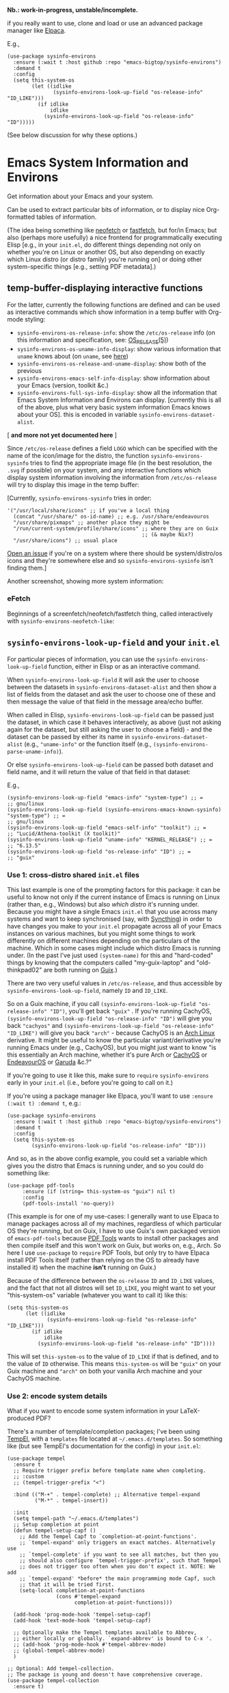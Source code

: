 #+options: f:t # for github footnotes to work

*Nb.: work-in-progress, unstable/incomplete.*

if you really want to use, clone and load or use an advanced package manager like [[https://github.com/progfolio/elpaca][Elpaca]].

E.g.,

#+begin_src elisp
(use-package sysinfo-environs
  :ensure (:wait t :host github :repo "emacs-bigtop/sysinfo-environs")
  :demand t
  :config
  (setq this-system-os
        (let ((idlike
               (sysinfo-environs-look-up-field "os-release-info" "ID_LIKE")))
          (if idlike
              idlike
            (sysinfo-environs-look-up-field "os-release-info" "ID")))))
#+end_src

(See below discussion for why these options.)

* Emacs System Information and Environs
Get information about your Emacs and your system.

Can be used to extract particular bits of information, or to display nice Org-formatted tables of information.

(The idea being something like [[https://github.com/dylanaraps/neofetch][neofetch]] or [[https://github.com/fastfetch-cli/fastfetch][fastfetch]], but for/in Emacs; but also (perhaps more usefully) a nice frontend for programmatically executing Elisp [e.g., in your ~init.el~, do different things depending not only on whether you're on Linux or another OS, but also depending on exactly which Linux distro (or distro family) you're running on] or doing other system-specific things [e.g., setting PDF metadata].)

** temp-buffer-displaying interactive functions
For the latter, currently the following functions are defined and can be used as interactive commands which show information in a temp buffer with Org-mode styling:
- ~sysinfo-environs-os-release-info~: show the ~/etc/os-release~ info (on this information and specification, see: [[https://linux.org/docs/man5/os-release.html][OS_RELEASE(5)]])
- ~sysinfo-environs-os-uname-info-display~: show various information that ~uname~ knows about (on ~uname~, see [[https://en.wikipedia.org/wiki/Uname][here]])
- ~sysinfo-environs-os-release-and-uname-display~: show both of the previous 
- ~sysinfo-environs-emacs-self-info-display~: show information about your Emacs (version, toolkit &c.)
- ~sysinfo-environs-full-sys-info-display~: show all the information that Emacs System Information and Environs can display. [currently this is all of the above, plus what very basic system information Emacs knows about your OS]. this is encoded in variable ~sysinfo-environs-dataset-alist~.
[ *and more not yet documented here* ]  

Since ~/etc/os-release~ defines a field ~LOGO~ which can be specified with the name of the icon/image for the distro, the function ~sysinfo-environs-sysinfo~ tries to find the appropriate image file (in the best resolution, the ~.svg~ if possible) on your system, and any interactive functions which display system information involving the information from ~/etc/os-release~ will try to display this image in the temp buffer:

[[./screenshots/sysinfo-environs_guix_ex.jpg]]

[Currently, ~sysinfo-environs-sysinfo~ tries in order:
#+begin_src elisp
'("/usr/local/share/icons" ;; if you've a local thing
  (concat "/usr/share/" os-id-name) ;; e.g. /usr/share/endeavouros
  "/usr/share/pixmaps" ;; another place they might be
  "/run/current-system/profile/share/icons" ;; where they are on Guix
                                            ;; (& maybe Nix?)
  "/usr/share/icons") ;; usual place
#+end_src

[[https://github.com/emacs-bigtop/sysinfo-environs/issues/new/choose][Open an issue]] if you're on a system where there should be system/distro/os icons and they're somewhere else and so  ~sysinfo-environs-sysinfo~ isn't finding them.]

Another screenshot, showing more system information:
[[./screenshots/sysinfo-environs_full-ex.jpg]]

*** eFetch
Beginnings of a screenfetch/neofetch/fastfetch thing, called interactively with ~sysinfo-environs-neofetch-like~:

[[./screenshots/guix-(n)E(o)fetch.jpg]]

[[./screenshots/alpine-(n)E(o)fetch.png]]

** ~sysinfo-environs-look-up-field~ and your ~init.el~
For particular pieces of information, you can use the ~sysinfo-environs-look-up-field~ function, either in Elisp or as an interactive command.

When ~sysinfo-environs-look-up-field~ it will ask the user to choose between the datasets in ~sysinfo-environs-dataset-alist~ and then show a list of fields from the dataset and ask the user to choose one of these and then message the value of that field in the message area/echo buffer.

When called in Elisp, ~sysinfo-environs-look-up-field~ can be passed just the dataset, in which case it behaves interactively, as above (just not asking again for the dataset, but still asking the user to choose a field) - and the dataset can be passed by either its name in ~sysinfo-environs-dataset-alist~ (e.g., ~"uname-info"~ or the function itself (e.g., ~(sysinfo-environs-parse-uname-info)~).

Or else  ~sysinfo-environs-look-up-field~ can be passed both dataset and field name, and it will return the value of that field in that dataset:

E.g.,

#+begin_src elisp
(sysinfo-environs-look-up-field "emacs-info" "system-type") ;; =
;; gnu/linux
(sysinfo-environs-look-up-field (sysinfo-environs-emacs-known-sysinfo) "system-type") ;; =
;; gnu/linux
(sysinfo-environs-look-up-field "emacs-self-info" "toolkit") ;; =
;; "Lucid/Athena-toolkit (X toolkit)"
(sysinfo-environs-look-up-field "uname-info" "KERNEL_RELEASE") ;; =
;; "6.13.5"
(sysinfo-environs-look-up-field "os-release-info" "ID") ;; =
;; "guix"
#+end_src

*** Use 1: cross-distro shared ~init.el~ files
This last example is one of the prompting factors for this package: it can be useful to know not only if the current instance of Emacs is running on Linux (rather than, e.g., Windows) but also /which distro/ it's running under. Because you might have a single Emacs ~init.el~ that you use across many systems and want to keep synchronised (say, with [[https://syncthing.net][Syncthing]]) in order to have changes you make to your ~init.el~ propagate across all of your Emacs instances on various machines, but you might some things to work differently on different machines depending on the particulars of the machine. Which in some cases might include which distro Emacs is running under. (In the past I've just used ~(system-name)~ for this and "hard-coded" things by knowing that the computers called "my-guix-laptop" and "old-thinkpad02" are both running on [[https://guix.gnu.org][Guix]].)

There are two very useful values in =/etc/os-release=, and thus accessible by ~sysinfo-environs-look-up-field~, namely ~ID~ and ~ID_LIKE~.

So on a Guix machine, if you call ~(sysinfo-environs-look-up-field "os-release-info" "ID")~, you'll get back ~"guix"~ . If you're running CachyOS, ~(sysinfo-environs-look-up-field "os-release-info" "ID")~ will give you back ~"cachyos"~ and ~(sysinfo-environs-look-up-field "os-release-info" "ID_LIKE")~ will give you back ~"arch"~ - because CachyOS is an [[https://archlinux.org][Arch Linux]] derivative. It might be useful to know the particular variant/derivative you're running Emacs under (e.g., CachyOS), but you might just want to know "is this essentially an Arch machine, whether it's pure Arch or [[https://cachyos.org][CachyOS]] or [[https://endeavouros.com][EndeavourOS]] or [[https://garudalinux.org][Garuda]] &c.?"

If you're going to use it like this, make sure to =require= ~sysinfo-environs~ early in your =init.el= (i.e., before you're going to call on it.)

If you're using a package manager like Elpaca, you'll want to use ~:ensure (:wait t) :demand t~, e.g.:

#+begin_src elisp
(use-package sysinfo-environs
  :ensure (:wait t :host github :repo "emacs-bigtop/sysinfo-environs")
  :demand t
  :config
  (setq this-system-os
        (sysinfo-environs-look-up-field "os-release-info" "ID")))
#+end_src

And so, as in the above config example, you could set a variable which gives you the distro that Emacs is running under, and so you could do something like:

#+begin_src elisp
 (use-package pdf-tools
      :ensure (if (string= this-system-os "guix") nil t)
      :config
      (pdf-tools-install 'no-query))
#+end_src

(This example is for one of my use-cases: I generally want to use Elpaca to manage packages across all of my machines, regardless of which particular OS they're running, but on Guix, I have to use Guix's own packaged version of ~emacs-pdf-tools~ because [[https://pdftools.wiki][PDF Tools]] wants to install other packages and then compile itself and this won't work on Guix, but works on, e.g., Arch. So here I use ~use-package~ to ~require~ PDF Tools, but only try to have Elpaca install PDF Tools itself (rather than relying on the OS to already have installed it) when the machine *isn't* running on Guix.)

Because of the difference between the ~os-release~ ~ID~ and ~ID_LIKE~ values, and the fact that not all distros will set ~ID_LIKE~, you might want to set your "this-system-os" variable (whatever you want to call it) like this:

#+begin_src elisp
(setq this-system-os
      (let ((idlike
             (sysinfo-environs-look-up-field "os-release-info" "ID_LIKE")))
        (if idlike
            idlike
          (sysinfo-environs-look-up-field "os-release-info" "ID"))))
#+end_src

This will set ~this-system-os~ to the value of ~ID_LIKE~ if that is defined, and to the value of ~ID~ otherwise. This means ~this-system-os~  will be ~"guix"~ on your Guix machine and ~"arch"~ on both your vanilla Arch machine and your CachyOS machine.

*** Use 2: encode system details
What if you want to encode some system information in your LaTeX-produced PDF?

There's a number of template/completion packages; I've been using [[https://github.com/minad/tempel][TempEl]], with a ~templates~ file located at =~/.emacs.d/templates=. So something like (but see TempEl's documentation for the config) in your =init.el=:

#+begin_src elisp
(use-package tempel
  :ensure t
  ;; Require trigger prefix before template name when completing.
  ;; :custom        
  ;; (tempel-trigger-prefix "<")    
  
  :bind (("M-+" . tempel-complete) ;; Alternative tempel-expand
         ("M-*" . tempel-insert))

  :init
  (setq tempel-path "~/.emacs.d/templates")
  ;; Setup completion at point
  (defun tempel-setup-capf ()
    ;; Add the Tempel Capf to `completion-at-point-functions'.
    ;; `tempel-expand' only triggers on exact matches. Alternatively use
    ;; `tempel-complete' if you want to see all matches, but then you
    ;; should also configure `tempel-trigger-prefix', such that Tempel
    ;; does not trigger too often when you don't expect it. NOTE: We add
    ;; `tempel-expand' *before* the main programming mode Capf, such
    ;; that it will be tried first.
    (setq-local completion-at-point-functions
                (cons #'tempel-expand
                      completion-at-point-functions)))

  (add-hook 'prog-mode-hook 'tempel-setup-capf)
  (add-hook 'text-mode-hook 'tempel-setup-capf)

  ;; Optionally make the Tempel templates available to Abbrev,
  ;; either locally or globally. `expand-abbrev' is bound to C-x '.
  ;; (add-hook 'prog-mode-hook #'tempel-abbrev-mode)
  ;; (global-tempel-abbrev-mode)
  )

;; Optional: Add tempel-collection.
;; The package is young and doesn't have comprehensive coverage.
(use-package tempel-collection
  :ensure t)
#+end_src

And then in my =~/.emacs.d/templates= file:
#+begin_src elisp
;; <other shortcuts here>

;; define shortcuts for `tex-mode' (including `hyperrefv')
tex-mode
;; `hyperrefv' is the template shortcut; hit `TAB' key to expand:
(hyperrefv
 ;; TeX chokes on _
 (replace-regexp-in-string
  "_" "＿"
  ;; TeX doesn't like # either
  (replace-regexp-in-string
   "#" "\\\\#"
   ;; use TeX-specified \title and \author, and then set `creator'
   (concat
    ;; make a "\" TeX-command prefix
    (make-string 1 ?\\)
    "usepackage[pdfusetitle,pdfcreator={"
    ;; Emacs specs
    "GNU Emacs "
    (sysinfo-environs-look-up-field "emacs-self-info" "emacs-version")
    " (build "
    (sysinfo-environs-look-up-field "emacs-self-info" "emacs-build-number")
    ;; if there is a build-date
    (let ((eb-date (sysinfo-environs-look-up-field "emacs-self-info" "emacs-build-time")))
      (when eb-date
        (concat " [of " eb-date "]")))
    ", "
    (sysinfo-environs-look-up-field "emacs-self-info" "toolkit")
    ;; if there is a scrollbars toolkit
    (let ((scrollb (sysinfo-environs-look-up-field "emacs-self-info" "scrollbars-toolkit")))
      (when (string= scrollb "none")
        (setq scrollb "no"))
      (when scrollb
        (concat ", " scrollb " scroll bars")))
    ;; if there is cairo
    (let ((cairov (sysinfo-environs-look-up-field "emacs-self-info" "cairo-version")))
      (when cairov
        (concat ", cairo version " cairov)))
    ")"
    " with AUCTeX "
    AUCTeX-version
    ;; (pkg-info-package-version 'auctex) ;; = old way of getting auctex version
    " on "
    ;; OS/distro name:
    (sysinfo-environs-look-up-field "os-release-info" "PRETTY_NAME")
    " ("
    ;; kernel name (e.g., "Linux"):
    (sysinfo-environs-look-up-field "uname-info" "KERNEL_NAME")
    " "
    ;; kernel version:
    (sysinfo-environs-look-up-field "uname-info" "KERNEL_RELEASE")
    " ["
    ;; other kernel specs:
    (sysinfo-environs-look-up-field "uname-info" "KERNEL_SPECS")
    ;; called as arguments to TeX package `hyperref'
    "])}]{hyperref}"))))
   #+end_src

And then in a LaTeX document, somewhere in the preamble type ~hyperrefv~ and then hit ~TAB~ and it expands into something like:

#+begin_src tex
\usepackage[pdfusetitle,pdfcreator={GNU Emacs 30.1 (build 2 [of 2025-03-04 20:01:02], Lucid/Athena-toolkit (X toolkit), Xaw3d scroll bars, cairo version 1.18.2) with AUCTeX 14.0.9 on EndeavourOS (Linux 6.13.5-1-cachyos [\#1 SMP PREEMPT＿DYNAMIC Fri, 07 Mar 2025 08:15:41 +0000])}]{hyperref}
#+end_src

Something similar would work with other template/completion packages like [[https://github.com/joaotavora/yasnippet][yasnippet]].

(The above LaTeX might produce a PDF that has metadata like this:

[[./screenshots/pdffonts-etc-hyperref-ex.jpg]]

[output from [[https://github.com/emacsomancer/pdffontetc][PDF Fonts Etc.]]])

** Other notes
.....

